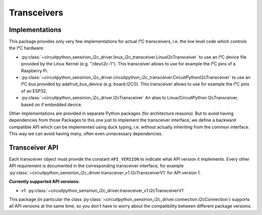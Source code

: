 .. _transceivers:

Transceivers
============

Implementations
---------------

This package provides only very few implementations for actual I²C
transceivers, i.e. the low level code which controls the I²C hardware:

- :py:class:`~circuitpython_sensirion_i2c_driver.linux_i2c_transceiver.LinuxI2cTransceiver`
  to use an I²C device file provided by the Linux Kernel (e.g. "/dev/i2c-1").
  This transceiver allows to use for example the I²C pins of a Raspberry Pi.

- :py:class:`~circuitpython_sensirion_i2c_driver.circuitpython_i2c_transceiver.CircuitPythonI2cTransceiver`
  to use an I²C bus provided by adafruit_bus_device (e.g. board.I2C()).
  This transceiver allows to use for example the I²C pins of an ESP32.

- :py:class:`~circuitpython_sensirion_i2c_driver.I2cTransceiver`
  An alias to Linux/CircuitPython I2cTransceiver, based on if embedded device.

Other implementations are provided in separate Python packages (for
architecture reasons). But to avoid having dependencies from those Packages
to this one just to implement the transceiver interface, we define a backward
compatible API which can be implemented using duck typing, i.e. without
actually inheriting from the common interface. This way we can avoid having
many, often even unnecessary dependencies.


Transceiver API
---------------

Each transceiver object must provide the constant ``API_VERSION`` to indicate
what API version it implements. Every other API requirement is documented in
the corresponding transceiver interface, for example
:py:class:`~circuitpython_sensirion_i2c_driver.transceiver_v1.I2cTransceiverV1` for API
version 1.

**Currently supported API versions:**

- v1: :py:class:`~circuitpython_sensirion_i2c_driver.transceiver_v1.I2cTransceiverV1`

This package (in particular the class
:py:class:`~circuitpython_sensirion_i2c_driver.connection.I2cConnection`) supports all API
versions at the same time, so you don't have to worry about the compatibility
between different package versions.
